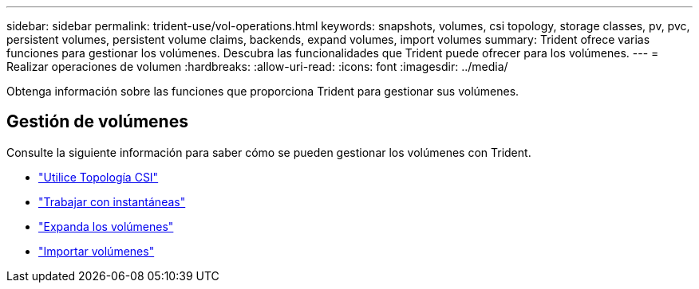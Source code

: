 ---
sidebar: sidebar 
permalink: trident-use/vol-operations.html 
keywords: snapshots, volumes, csi topology, storage classes, pv, pvc, persistent volumes, persistent volume claims, backends, expand volumes, import volumes 
summary: Trident ofrece varias funciones para gestionar los volúmenes. Descubra las funcionalidades que Trident puede ofrecer para los volúmenes. 
---
= Realizar operaciones de volumen
:hardbreaks:
:allow-uri-read: 
:icons: font
:imagesdir: ../media/


[role="lead"]
Obtenga información sobre las funciones que proporciona Trident para gestionar sus volúmenes.



== Gestión de volúmenes

Consulte la siguiente información para saber cómo se pueden gestionar los volúmenes con Trident.

* link:csi-topology.html["Utilice Topología CSI"^]
* link:vol-snapshots.html["Trabajar con instantáneas"^]
* link:vol-expansion.html["Expanda los volúmenes"^]
* link:vol-import.html["Importar volúmenes"^]

